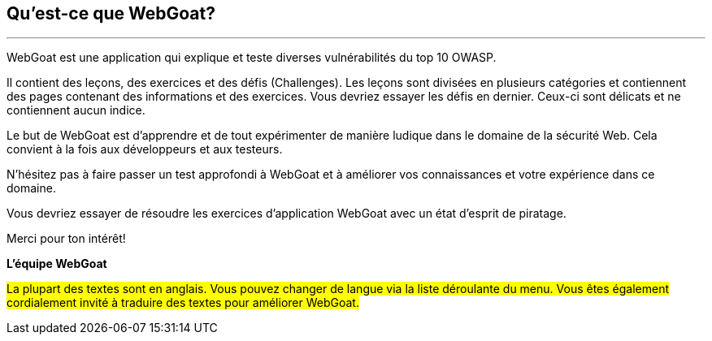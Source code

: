 == Qu'est-ce que WebGoat?
---

WebGoat est une application qui explique et teste diverses vulnérabilités du top 10 OWASP.

Il contient des leçons, des exercices et des défis (Challenges). Les leçons sont divisées en plusieurs catégories et contiennent des pages contenant des informations et des exercices. Vous devriez essayer les défis en dernier. Ceux-ci sont délicats et ne contiennent aucun indice.

Le but de WebGoat est d'apprendre et de tout expérimenter de manière ludique dans le domaine de la sécurité Web. Cela convient à la fois aux développeurs et aux testeurs.

N'hésitez pas à faire passer un test approfondi à WebGoat et à améliorer vos connaissances et votre expérience dans ce domaine.

Vous devriez essayer de résoudre les exercices d'application WebGoat avec un état d'esprit de piratage.

Merci pour ton intérêt!

*L'équipe WebGoat*

#La plupart des textes sont en anglais. Vous pouvez changer de langue via la liste déroulante du menu. Vous êtes également cordialement invité à traduire des textes pour améliorer WebGoat.#
